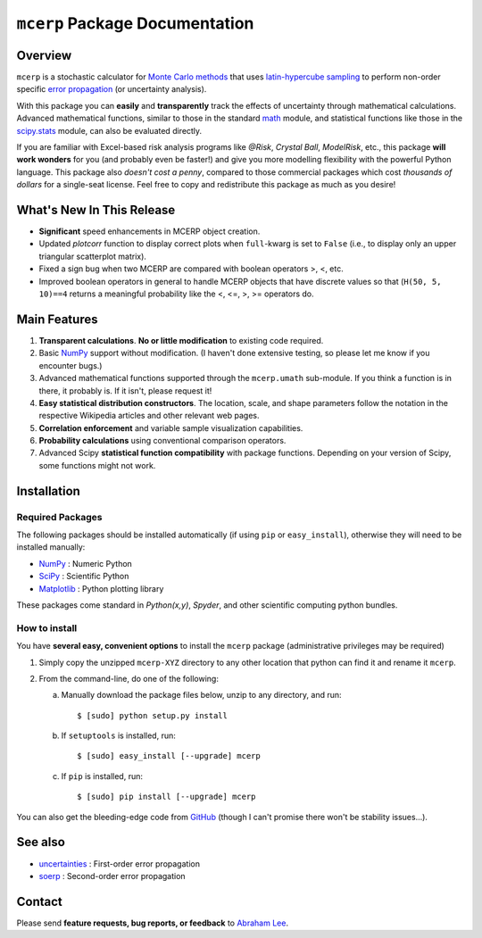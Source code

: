 ===============================
``mcerp`` Package Documentation
===============================

Overview
========

``mcerp`` is a stochastic calculator for `Monte Carlo methods`_ that uses 
`latin-hypercube sampling`_ to perform non-order specific 
`error propagation`_ (or uncertainty analysis). 

With this package you can **easily** and **transparently** track the effects
of uncertainty through mathematical calculations. Advanced mathematical 
functions, similar to those in the standard `math`_ module, and statistical
functions like those in the `scipy.stats`_ module, can also be evaluated 
directly.

If you are familiar with Excel-based risk analysis programs like *@Risk*, 
*Crystal Ball*, *ModelRisk*, etc., this package **will work wonders** for you
(and probably even be faster!) and give you more modelling flexibility with 
the powerful Python language. This package also *doesn't cost a penny*, 
compared to those commercial packages which cost *thousands of dollars* for a 
single-seat license. Feel free to copy and redistribute this package as much 
as you desire!

What's New In This Release
==========================

- **Significant** speed enhancements in MCERP object creation.

- Updated *plotcorr* function to display correct plots when ``full``-kwarg is
  set to ``False`` (i.e., to display only an upper triangular scatterplot
  matrix).

- Fixed a sign bug when two MCERP are compared with boolean operators >, <, 
  etc.
  
- Improved boolean operators in general to handle MCERP objects that have
  discrete values so that (``H(50, 5, 10)==4`` returns a meaningful probability
  like the <, <=, >, >= operators do.


Main Features
=============

1. **Transparent calculations**. **No or little modification** to existing 
   code required.
    
2. Basic `NumPy`_ support without modification. (I haven't done extensive 
   testing, so please let me know if you encounter bugs.)

3. Advanced mathematical functions supported through the ``mcerp.umath`` 
   sub-module. If you think a function is in there, it probably is. If it 
   isn't, please request it!

4. **Easy statistical distribution constructors**. The location, scale, 
   and shape parameters follow the notation in the respective Wikipedia 
   articles and other relevant web pages.

5. **Correlation enforcement** and variable sample visualization capabilities.

6. **Probability calculations** using conventional comparison operators.

7. Advanced Scipy **statistical function compatibility** with package 
   functions. Depending on your version of Scipy, some functions might not
   work.

Installation
============

Required Packages
-----------------

The following packages should be installed automatically (if using ``pip``
or ``easy_install``), otherwise they will need to be installed manually:

- `NumPy`_ : Numeric Python
- `SciPy`_ : Scientific Python
- `Matplotlib`_ : Python plotting library

These packages come standard in *Python(x,y)*, *Spyder*, and other 
scientific computing python bundles.

How to install
--------------

You have **several easy, convenient options** to install the ``mcerp`` 
package (administrative privileges may be required)

#. Simply copy the unzipped ``mcerp-XYZ`` directory to any other location that
   python can find it and rename it ``mcerp``.
    
#. From the command-line, do one of the following:
   
   a. Manually download the package files below, unzip to any directory, and 
      run::
   
       $ [sudo] python setup.py install

   b. If ``setuptools`` is installed, run::

       $ [sudo] easy_install [--upgrade] mcerp
    
   c. If ``pip`` is installed, run::

       $ [sudo] pip install [--upgrade] mcerp

You can also get the bleeding-edge code from `GitHub`_ (though I can't 
promise there won't be stability issues...).

See also
========

- `uncertainties`_ : First-order error propagation
- `soerp`_ : Second-order error propagation

Contact
=======

Please send **feature requests, bug reports, or feedback** to 
`Abraham Lee`_.


    
.. _Monte Carlo methods: http://en.wikipedia.org/wiki/Monte_Carlo_method
.. _latin-hypercube sampling: http://en.wikipedia.org/wiki/Latin_hypercube_sampling
.. _soerp: http://pypi.python.org/pypi/soerp
.. _error propagation: http://en.wikipedia.org/wiki/Propagation_of_uncertainty
.. _math: http://docs.python.org/library/math.html
.. _NumPy: http://www.numpy.org/
.. _SciPy: http://scipy.org
.. _Matplotlib: http://matplotlib.org/
.. _scipy.stats: http://docs.scipy.org/doc/scipy/reference/stats.html
.. _uncertainties: http://pypi.python.org/pypi/uncertainties
.. _source code: https://github.com/tisimst/mcerp
.. _Abraham Lee: mailto:tisimst@gmail.com
.. _package documentation: http://pythonhosted.org/mcerp
.. _GitHub: http://github.com/tisimst/mcerp
